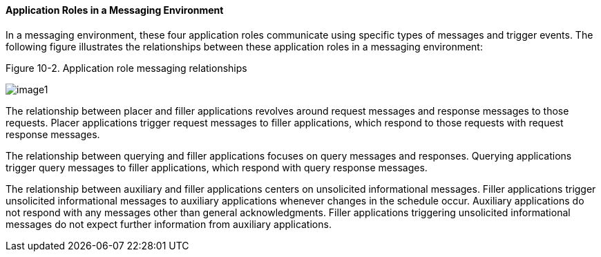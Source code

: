 ==== Application Roles in a Messaging Environment
[v291_section="10.2.2.5"]

In a messaging environment, these four application roles communicate using specific types of messages and trigger events. The following figure illustrates the relationships between these application roles in a messaging environment:

Figure 10-2. Application role messaging relationships

image::extracted-media/media/image1.wmf[]

The relationship between placer and filler applications revolves around request messages and response messages to those requests. Placer applications trigger request messages to filler applications, which respond to those requests with request response messages.

The relationship between querying and filler applications focuses on query messages and responses. Querying applications trigger query messages to filler applications, which respond with query response messages.

The relationship between auxiliary and filler applications centers on unsolicited informational messages. Filler applications trigger unsolicited informational messages to auxiliary applications whenever changes in the schedule occur. Auxiliary applications do not respond with any messages other than general acknowledgments. Filler applications triggering unsolicited informational messages do not expect further information from auxiliary applications.


